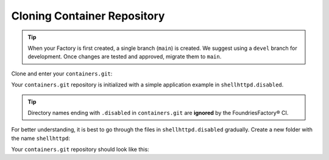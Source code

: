 Cloning Container Repository
^^^^^^^^^^^^^^^^^^^^^^^^^^^^
.. tip::

   When your Factory is first created, a single branch (``main``) is created.
   We suggest using a ``devel`` branch for development.
   Once changes are tested and approved, migrate them to ``main``.

Clone and enter your ``containers.git``:

.. prompt:: bash host:~$

    git clone -b devel https://source.foundries.io/factories/<factory>/containers.git
    cd containers

Your ``containers.git`` repository is initialized with a simple application example in ``shellhttpd.disabled``.

.. tip::

  Directory names ending with ``.disabled`` in ``containers.git`` are **ignored** by the FoundriesFactory® CI.

For better understanding, it is best to go through the files in  ``shellhttpd.disabled`` gradually.
Create a new folder with the name ``shellhttpd``:

.. prompt:: bash host:~$

    mkdir shellhttpd

Your ``containers.git`` repository should look like this:

.. prompt::

    containers/
    ├── README.md
    ├── shellhttpd
    └── shellhttpd.disabled
        ├── docker-build.conf
        ├── docker-compose.yml
        ├── Dockerfile
        └── httpd.sh
